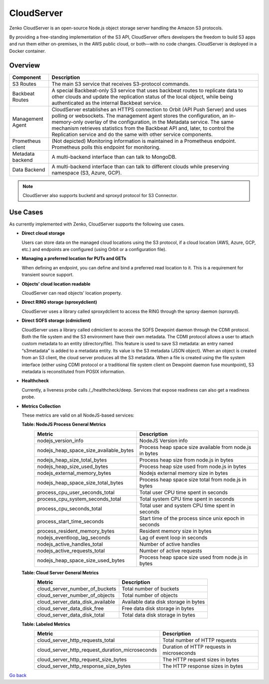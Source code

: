 CloudServer
===========

Zenko CloudServer is an open-source Node.js object storage server
handling the Amazon S3 protocols.

By providing a free-standing implementation of the S3 API, CloudServer
offers developers the freedom to build S3 apps and run them either
on-premises, in the AWS public cloud, or both—with no code changes.
CloudServer is deployed in a Docker container.

Overview
--------

|image0|

+---------------------+--------------------------------------------------------+
| Component           | Description                                            |
+=====================+========================================================+
| S3 Routes           | The main S3 service that receives S3-protocol commands.|
+---------------------+--------------------------------------------------------+
| Backbeat Routes     | A special Backbeat-only S3 service that uses backbeat  |
|                     | routes to replicate data to other clouds and update the|
|                     | replication status of the local object, while being    |
|                     | authenticated as the internal Backbeat service.        |
+---------------------+--------------------------------------------------------+
| Management Agent    | CloudServer establishes an HTTPS connection to Orbit   |
|                     | (API Push Server) and uses polling or websockets. The  |
|                     | management agent stores the configuration, an          |
|                     | in-memory-only overlay of the configuration, in the    |
|                     | Metadata service. The same mechanism retrieves         |
|                     | statistics from the Backbeat API and, later, to        |
|                     | control the Replication service and do the same with   |
|                     | other service components.                              |
+---------------------+--------------------------------------------------------+
| Prometheus client   | (Not depicted) Monitoring information is maintained in |
|                     | a Prometheus endpoint. Prometheus polls this endpoint  |
|                     | for monitoring.                                        |
+---------------------+--------------------------------------------------------+
| Metadata backend    | A multi-backend interface than can talk to MongoDB.    |
+---------------------+--------------------------------------------------------+
| Data Backend        | A multi-backend interface than can talk to different   |
|                     | clouds while preserving namespace (S3, Azure, GCP).    |
+---------------------+--------------------------------------------------------+

.. note::

   CloudServer also supports bucketd and sproxyd protocol for S3 Connector.


Use Cases
---------

As currently implemented with Zenko, CloudServer supports the following
use cases.

-  **Direct cloud storage**

   Users can store data on the managed cloud locations using the S3
   protocol, if a cloud location (AWS, Azure, GCP, etc.) and endpoints
   are configured (using Orbit or a configuration file).

-  **Managing a preferred location for PUTs and GETs**

   When defining an endpoint, you can define and bind a preferred read
   location to it. This is a requirement for transient source support.

-  **Objects’ cloud location readable**

   CloudServer can read objects’ location property.

-  **Direct RING storage (sproxydclient)**

   CloudServer uses a library called sproxydclient to access the RING
   through the sproxy daemon (sproxyd).

-  **Direct SOFS storage (cdmiclient)**

   CloudServer uses a library called cdmiclient to access the SOFS
   Dewpoint daemon through the CDMI protocol. Both the file system and
   the S3 environment have their own metadata. The CDMI protocol allows
   a user to attach custom metadata to an entity (directory/file). This
   feature is used to save S3 metadata: an entry named “s3metadata” is
   added to a metadata entity. Its value is the S3 metadata (JSON
   object). When an object is created from an S3 client, the cloud
   server produces all the S3 metadata. When a file is created using the
   file system interface (either using CDMI protocol or a traditional
   file system client on Dewpoint daemon fuse mountpoint), S3 metadata
   is reconstituted from POSIX information.

-  **Healthcheck**

   Currently, a liveness probe calls /\_/healthcheck/deep. Services that
   expose readiness can also get a readiness probe.

-  **Metrics Collection**

   These metrics are valid on all NodeJS-based services:

   **Table: NodeJS Process General Metrics**
    +-----------------------------------------------+-----------------------------------------------------------+
    | Metric                                        | Description                                               |
    +===============================================+===========================================================+
    | nodejs\_version\_info                         | NodeJS Version info                                       |
    +-----------------------------------------------+-----------------------------------------------------------+
    | nodejs\_heap\_space\_size\_available\_bytes   | Process heap space size available from node.js in bytes   |
    +-----------------------------------------------+-----------------------------------------------------------+
    | nodejs\_heap\_size\_total\_bytes              | Process heap size from node.js in bytes                   |
    +-----------------------------------------------+-----------------------------------------------------------+
    | nodejs\_heap\_size\_used\_bytes               | Process heap size used from node.js in bytes              |
    +-----------------------------------------------+-----------------------------------------------------------+
    | nodejs\_external\_memory\_bytes               | Nodejs external memory size in bytes                      |
    +-----------------------------------------------+-----------------------------------------------------------+
    | nodejs\_heap\_space\_size\_total\_bytes       | Process heap space size total from node.js in bytes       |
    +-----------------------------------------------+-----------------------------------------------------------+
    | process\_cpu\_user\_seconds\_total            | Total user CPU time spent in seconds                      |
    +-----------------------------------------------+-----------------------------------------------------------+
    | process\_cpu\_system\_seconds\_total          | Total system CPU time spent in seconds                    |
    +-----------------------------------------------+-----------------------------------------------------------+
    | process\_cpu\_seconds\_total                  | Total user and system CPU time spent in seconds           |
    +-----------------------------------------------+-----------------------------------------------------------+
    | process\_start\_time\_seconds                 | Start time of the process since unix epoch in seconds     |
    +-----------------------------------------------+-----------------------------------------------------------+
    | process\_resident\_memory\_bytes              | Resident memory size in bytes                             |
    +-----------------------------------------------+-----------------------------------------------------------+
    | nodejs\_eventloop\_lag\_seconds               | Lag of event loop in seconds                              |
    +-----------------------------------------------+-----------------------------------------------------------+
    | nodejs\_active\_handles\_total                | Number of active handles                                  |
    +-----------------------------------------------+-----------------------------------------------------------+
    | nodejs\_active\_requests\_total               | Number of active requests                                 |
    +-----------------------------------------------+-----------------------------------------------------------+
    | nodejs\_heap\_space\_size\_used\_bytes        | Process heap space size used from node.js in bytes        |
    +-----------------------------------------------+-----------------------------------------------------------+


   **Table: Cloud Server General Metrics**
    +--------------------------------------+--------------------------------------+
    | Metric                               | Description                          |
    +======================================+======================================+
    | cloud\_server\_number\_of\_buckets   | Total number of buckets              |
    +--------------------------------------+--------------------------------------+
    | cloud\_server\_number\_of\_objects   | Total number of objects              |
    +--------------------------------------+--------------------------------------+
    | cloud\_server\_data\_disk\_available | Available data disk storage in bytes |
    +--------------------------------------+--------------------------------------+
    | cloud\_server\_data\_disk\_free      | Free data disk storage in bytes      |
    +--------------------------------------+--------------------------------------+
    | cloud\_server\_data\_disk\_total     | Total data disk storage in bytes     |
    +--------------------------------------+--------------------------------------+

   **Table: Labeled Metrics**
    +------------------------------------------------------+-------------------------------------------+
    | Metric                                               | Description                               |
    +======================================================+===========================================+
    | cloud\_server\_http\_requests\_total                 | Total number of HTTP requests             |
    +------------------------------------------------------+-------------------------------------------+
    | cloud\_server\_http\_request\_duration\_microseconds | Duration of HTTP requests in microseconds |
    +------------------------------------------------------+-------------------------------------------+
    | cloud\_server\_http\_request\_size\_bytes            | The HTTP request sizes in bytes           |
    +------------------------------------------------------+-------------------------------------------+
    | cloud\_server\_http\_response\_size\_bytes           | The HTTP response sizes in bytes          |
    +------------------------------------------------------+-------------------------------------------+

  
`Go back`_

.. _`Go back`: Software_Architecture.html

.. |image0| image:: ../Resources/Images/CloudServer.svg
